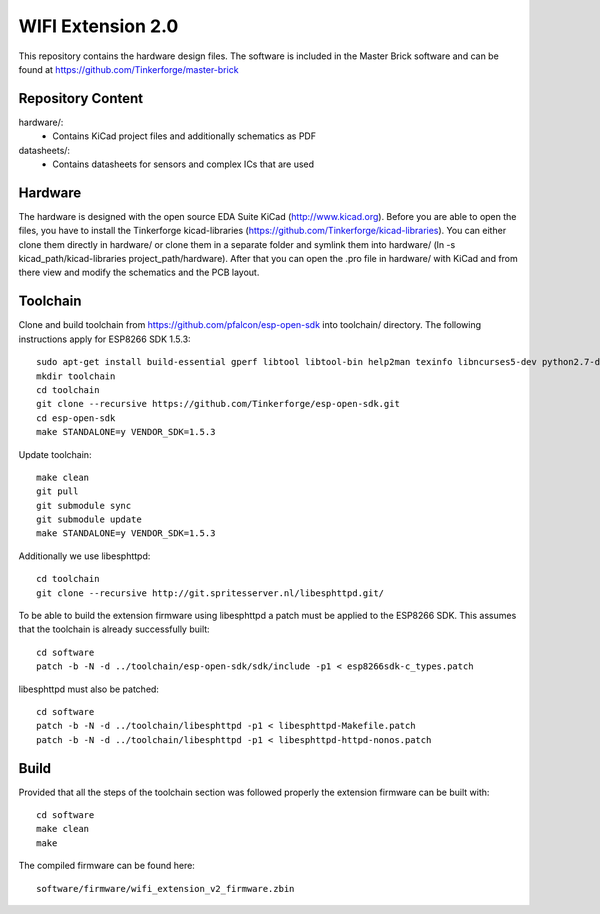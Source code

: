 WIFI Extension 2.0
==================

This repository contains the hardware design files.
The software is included in the Master Brick software
and can be found at https://github.com/Tinkerforge/master-brick

Repository Content
------------------

hardware/:
 * Contains KiCad project files and additionally schematics as PDF

datasheets/:
 * Contains datasheets for sensors and complex ICs that are used

Hardware
--------

The hardware is designed with the open source EDA Suite KiCad
(http://www.kicad.org). Before you are able to open the files,
you have to install the Tinkerforge kicad-libraries
(https://github.com/Tinkerforge/kicad-libraries). You can either clone
them directly in hardware/ or clone them in a separate folder and
symlink them into hardware/
(ln -s kicad_path/kicad-libraries project_path/hardware). After that you
can open the .pro file in hardware/ with KiCad and from there view and
modify the schematics and the PCB layout.

Toolchain
---------

Clone and build toolchain from https://github.com/pfalcon/esp-open-sdk
into toolchain/ directory. The following instructions apply for ESP8266 SDK 1.5.3::

 sudo apt-get install build-essential gperf libtool libtool-bin help2man texinfo libncurses5-dev python2.7-dev autoconf
 mkdir toolchain
 cd toolchain
 git clone --recursive https://github.com/Tinkerforge/esp-open-sdk.git
 cd esp-open-sdk
 make STANDALONE=y VENDOR_SDK=1.5.3

Update toolchain::

 make clean
 git pull
 git submodule sync
 git submodule update
 make STANDALONE=y VENDOR_SDK=1.5.3

Additionally we use libesphttpd::

 cd toolchain
 git clone --recursive http://git.spritesserver.nl/libesphttpd.git/

To be able to build the extension firmware using libesphttpd a patch must be
applied to the ESP8266 SDK. This assumes that the toolchain is already
successfully built::

 cd software
 patch -b -N -d ../toolchain/esp-open-sdk/sdk/include -p1 < esp8266sdk-c_types.patch

libesphttpd must also be patched::

 cd software
 patch -b -N -d ../toolchain/libesphttpd -p1 < libesphttpd-Makefile.patch
 patch -b -N -d ../toolchain/libesphttpd -p1 < libesphttpd-httpd-nonos.patch

Build
-----

Provided that all the steps of the toolchain section was followed properly the
extension firmware can be built with::

 cd software
 make clean
 make

The compiled firmware can be found here::

 software/firmware/wifi_extension_v2_firmware.zbin
